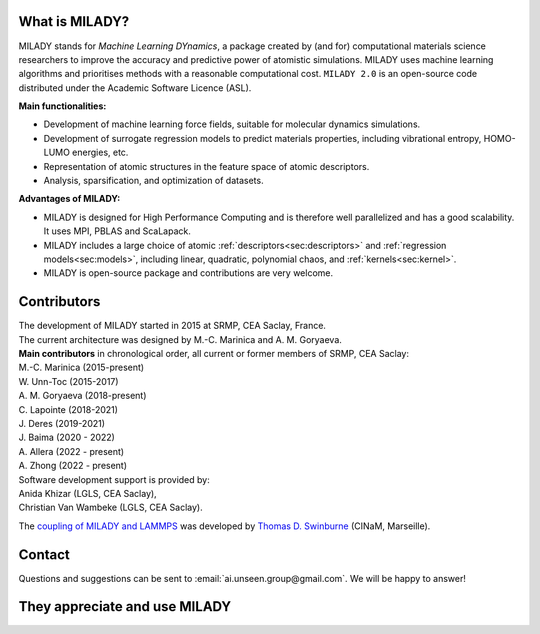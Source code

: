 

What is MILADY?
~~~~~~~~~~~~~~~

MILADY stands for *Machine Learning DYnamics*, a package created by (and for) computational materials science researchers to improve the accuracy and predictive power of atomistic simulations. 
MILADY uses machine learning algorithms and prioritises methods with a reasonable computational cost.
``MILADY 2.0`` is an open-source code distributed under the Academic Software Licence (ASL).

**Main functionalities:**

* Development of machine learning force fields, suitable for molecular dynamics simulations.
* Development of surrogate regression models to predict materials properties, including vibrational entropy, HOMO-LUMO energies, etc.
* Representation of atomic structures in the feature space of atomic descriptors.
* Analysis, sparsification, and optimization of datasets.

**Advantages of MILADY:**

* MILADY is designed for High Performance Computing and is therefore well parallelized and has a good scalability. It uses MPI, PBLAS and ScaLapack.
* MILADY includes a large choice of atomic :ref:`descriptors<sec:descriptors>` and :ref:`regression models<sec:models>`, including linear, quadratic, polynomial chaos, and :ref:`kernels<sec:kernel>`.
* MILADY is open-source package and contributions are very welcome.


Contributors
~~~~~~~~~~~~

| The development of MILADY started in 2015 at SRMP, CEA Saclay, France.
| The current architecture was designed by M.-C. Marinica and A. M. Goryaeva.

| **Main contributors** in chronological order, all current or former members of SRMP, CEA Saclay:
| M.-C. Marinica     (2015-present)
| W. Unn-Toc         (2015-2017)
| A. M. Goryaeva     (2018-present)
| C. Lapointe        (2018-2021)
| J. Deres           (2019-2021)
| J. Baima           (2020 - 2022)
| A. Allera          (2022 - present)
| A. Zhong           (2022 - present)

| Software development support is provided by:
| Anida Khizar (LGLS, CEA Saclay),
| Christian Van Wambeke (LGLS, CEA Saclay).

The `coupling of MILADY and LAMMPS <https://github.com/ai-atoms/Lammps-MiLaDy>`_ was developed by
`Thomas D. Swinburne <https://tomswinburne.github.io/>`_ (CINaM, Marseille).

Contact 
~~~~~~~

Questions and suggestions can be sent to :email:`ai.unseen.group@gmail.com`.
We will be happy to answer!


They appreciate and use MILADY
~~~~~~~~~~~~~~~~~~~~~~~~~~~~~~

.. image:: logos/cea.png
   :width: 100
   :target: http://www.cea.fr/
.. image:: logos/cnrs.png
   :width: 100
.. image:: logos/cinam.png
   :width: 100
.. image:: logos/la_rochelle.png
   :width: 100
.. image:: logos/ensulm.jpg
   :width: 100
.. image:: logos/eurofusion.png
   :width: 100
.. image:: logos/CCFE.png
   :width: 100
   :target: https://www.euro-fusion.org/
.. image:: logos/polwar.png 
   :width: 100

